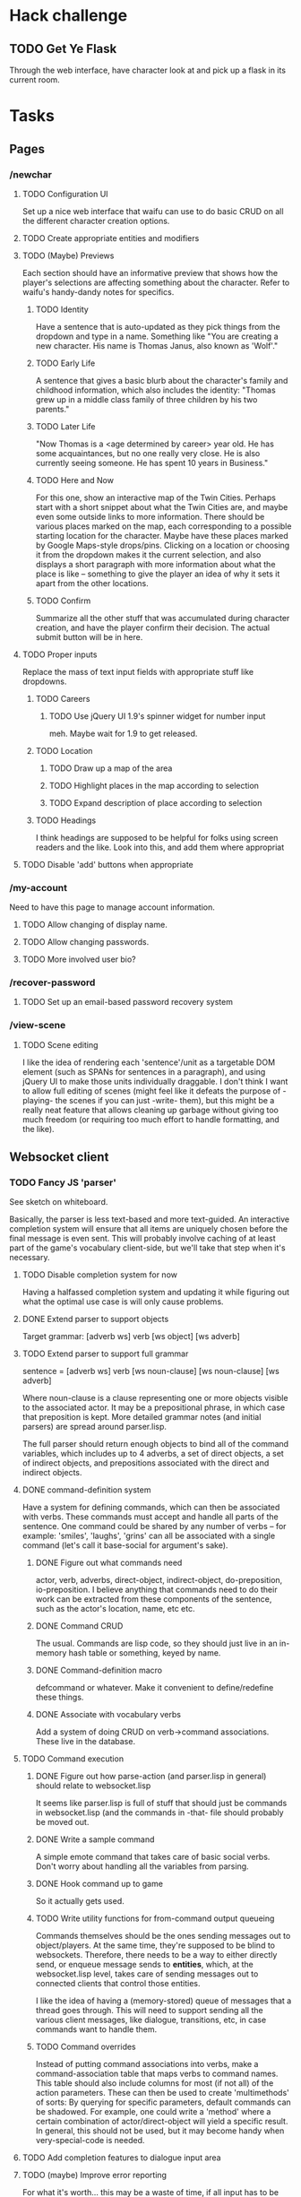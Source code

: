 * Hack challenge
** TODO Get Ye Flask
   Through the web interface, have character look at and pick up a flask in its current room.
* Tasks
** Pages
*** /newchar
**** TODO Configuration UI
     Set up a nice web interface that waifu can use to do basic CRUD on all the different character
     creation options.
**** TODO Create appropriate entities and modifiers
**** TODO (Maybe) Previews
    Each section should have an informative preview that shows how the player's selections are
    affecting something about the character. Refer to waifu's handy-dandy notes for specifics.
***** TODO Identity
     Have a sentence that is auto-updated as they pick things from the dropdown and type in a name.
     Something like "You are creating a new character. His name is Thomas Janus, also known as
     'Wolf'."
***** TODO Early Life
     A sentence that gives a basic blurb about the character's family and childhood information,
     which also includes the identity:
     "Thomas grew up in a middle class family of three children by his two parents."
***** TODO Later Life
     "Now Thomas is a <age determined by career> year old. He has some acquaintances, but no one
     really very close. He is also currently seeing someone. He has spent 10 years in Business."
***** TODO Here and Now
     For this one, show an interactive map of the Twin Cities. Perhaps start with a short snippet
     about what the Twin Cities are, and maybe even some outside links to more information. There
     should be various places marked on the map, each corresponding to a possible starting location
     for the character. Maybe have these places marked by Google Maps-style drops/pins.  Clicking
     on a location or choosing it from the dropdown makes it the current selection, and also
     displays a short paragraph with more information about what the place is like -- something to
     give the player an idea of why it sets it apart from the other locations.
***** TODO Confirm
     Summarize all the other stuff that was accumulated during character creation, and have the
     player confirm their decision. The actual submit button will be in here.

**** TODO Proper inputs
    Replace the mass of text input fields with appropriate stuff like dropdowns.
***** TODO Careers
****** TODO Use jQuery UI 1.9's spinner widget for number input
       meh. Maybe wait for 1.9 to get released.
***** TODO Location
****** TODO Draw up a map of the area
****** TODO Highlight places in the map according to selection
****** TODO Expand description of place according to selection
***** TODO Headings
      I think headings are supposed to be helpful for folks using screen readers and the like. Look
      into this, and add them where appropriat
**** TODO Disable 'add' buttons when appropriate
*** /my-account
    Need to have this page to manage account information.
**** TODO Allow changing of display name.
**** TODO Allow changing passwords.
**** TODO More involved user bio?
*** /recover-password
**** TODO Set up an email-based password recovery system
*** /view-scene
**** TODO Scene editing
     I like the idea of rendering each 'sentence'/unit as a targetable DOM element (such as SPANs
     for sentences in a paragraph), and using jQuery UI to make those units individually
     draggable. I don't think I want to allow full editing of scenes (might feel like it defeats the
     purpose of -playing- the scenes if you can just -write- them), but this might be a really neat
     feature that allows cleaning up garbage without giving too much freedom (or requiring too much
     effort to handle formatting, and the like).
** Websocket client
*** TODO Fancy JS 'parser'
     See sketch on whiteboard.

     Basically, the parser is less text-based and more text-guided. An interactive completion system
     will ensure that all items are uniquely chosen before the final message is even sent.  This
     will probably involve caching of at least part of the game's vocabulary client-side, but we'll
     take that step when it's necessary.

**** TODO Disable completion system for now
     Having a halfassed completion system and updating it while figuring out what the optimal use
     case is will only cause problems.
**** DONE Extend parser to support objects
     Target grammar: [adverb ws] verb [ws object] [ws adverb]
**** TODO Extend parser to support full grammar
     sentence = [adverb ws] verb [ws noun-clause] [ws noun-clause] [ws adverb]

     Where noun-clause is a clause representing one or more objects visible to the associated
     actor. It may be a prepositional phrase, in which case that preposition is kept. More detailed
     grammar notes (and initial parsers) are spread around parser.lisp.

     The full parser should return enough objects to bind all of the command variables, which
     includes up to 4 adverbs, a set of direct objects, a set of indirect objects, and prepositions
     associated with the direct and indirect objects.
**** DONE command-definition system
     Have a system for defining commands, which can then be associated with verbs. These commands
     must accept and handle all parts of the sentence. One command could be shared by any number of
     verbs -- for example: 'smiles', 'laughs', 'grins' can all be associated with a single command
     (let's call it base-social for argument's sake).
***** DONE Figure out what commands need
      actor, verb, adverbs, direct-object, indirect-object, do-preposition, io-preposition.
      I believe anything that commands need to do their work can be extracted from these components
      of the sentence, such as the actor's location, name, etc etc.
***** DONE Command CRUD
      The usual. Commands are lisp code, so they should just live in an in-memory hash table or
      something, keyed by name.
***** DONE Command-definition macro
      defcommand or whatever. Make it convenient to define/redefine these things.
***** DONE Associate with vocabulary verbs
      Add a system of doing CRUD on verb->command associations. These live in the database.
**** TODO Command execution
***** DONE Figure out how parse-action (and parser.lisp in general) should relate to websocket.lisp
      It seems like parser.lisp is full of stuff that should just be commands in websocket.lisp (and
      the commands in -that- file should probably be moved out.
***** DONE Write a sample command
      A simple emote command that takes care of basic social verbs. Don't worry about handling all
      the variables from parsing.
***** DONE Hook command up to game
      So it actually gets used.
***** TODO Write utility functions for from-command output queueing
      Commands themselves should be the ones sending messages out to object/players. At the same
      time, they're supposed to be blind to websockets. Therefore, there needs to be a way to either
      directly send, or enqueue message sends to *entities*, which, at the websocket.lisp level,
      takes care of sending messages out to connected clients that control those entities.
      
      I like the idea of having a (memory-stored) queue of messages that a thread goes through. This
      will need to support sending all the various client messages, like dialogue, transitions, etc,
      in case commands want to handle them.
***** TODO Command overrides
      Instead of putting command associations into verbs, make a command-association table that maps
      verbs to command names. This table should also include columns for most (if not all) of the
      action parameters. These can then be used to create 'multimethods' of sorts: By querying for
      specific parameters, default commands can be shadowed. For example, one could write a 'method'
      where a certain combination of actor/direct-object will yield a specific result. In general,
      this should not be used, but it may become handy when very-special-code is needed.
**** TODO Add completion features to dialogue input area
**** TODO (maybe) Improve error reporting
     For what it's worth... this may be a waste of time, if all input has to be fully 'completed'
     once we have the full game frontend. If that's the case, we can just ignore erroneous input
     because it means the player has bypassed the standard client.
***** TODO Do something about that ENOPARSE garbage
***** TODO When an adverb is wrong and a verb is write, report it as such
      If someone enters 'merrly jumps', it should properly report the error as 'merrly is not an
      adverb', instead of 'merrly is not a verb'.
**** TODO (maybe) In the completion popup, group matches by verb and by adverb
     Kinda like an <optgroup>. jquery-ui's autocomplete supports this.
     NOTE: Maybe in the future. Whole-sentence is easier for now. :\
*** DONE Use character/named library
*** DONE Clean up websocket.lisp
    It's a bloody mess in there
**** DONE Only the session and the actor-id need to be kept
**** DONE Instead of using web session, make web clients identify with a single-use token
**** DONE Get rid of resource-client-connected
     Validation no longer needs to be split up into two steps. Have resource-received-text do a
     quick check to see if the session is already being tracked, and if it's valid. If it's not,
     treat it as the validation step, etc.
**** DONE Reorganize the file so it's more readable
*** TODO Semantic markup for game area
    This should probably include changes to the command output functions such that they're not
    simple string concatenations. Actual objects/ids should be passed around, which a command
    rendering engine will then take care of converting into tagged text.
    Perhaps all that is needed is an sexp/xml tagging system that will 'mark up' zones of the output
    text semantically.

    Examples:
      - '(:e 12345 John Doe) (:verb jumps) to (:e 4322 Jane).'
      - '<e id='12345'>John Doe</e> <verb>jumps</verb> to <e id="4322">Jane</e>.'

    Probably just do the former for now, since it's nicer to deal with, and handle the xml version
    later.
*** TODO Give client.js a once-over.
    Probably worth revisiting the way things are being 'exported' and the like. Some of the stuff in
    that file might be useful in other pages, as well. Perhaps it should actually be used as a
    shared library of sorts. Maybe also rename it to sykosomatic.js?
*** TODO If the current entity's name changes in the database, tell the client
    A nice message through the websocket to update the client's display.
*** TODO Scene headers
**** TODO Add a scene-header server->client message
     Should include the url for an image to load and the name of the location.
**** TODO Get client to render the scene header.
*** TODO Make sure a user is chatting as a character only once.
*** TODO Back-button-friendliness
     When you leave the chat page, the websocket is disconnected. If you press 'back', though, the
     input fields are enabled, as if the websocket connection were still up. Perhaps there's a
     javascripty way to reconnect the websocket on back-button?
     Maybe this could be achieved with disabled=true by default for chat inputs?
*** TODO No Flash on native-websocket browsers
     Things got messed up when I tried to have optional loading of Flash. Give it another shot.
*** TODO Sticky scene headers
     Ideally, scene headers will 'stick' to the top of the screen when the entire screen belongs to
     a particular scene -- always leaving clue of where the player currently is.  As new scene
     headers appear, they should scroll up regularly, and 'bump' off the older sceneheader as they
     reach the top of the screen, sticking there until the next header rolls by.
*** TODO Character conversion
     Convert -- to —.
*** TODO Do something about the awful OOC area.
*** TODO FUTURE WAI-ARIA support
     The web client should play nice with screen readers.
*** TODO Scene recording
**** TODO Select area to record
**** TODO Scene naming
     Add ability to change the name of the recorded session.
     NOTE: Perhaps more important than this -- descriptions? I'll do this later.
*** TODO FUTURE define a language-agnostic command definition protocol (a-la-couchdb)
*** TODO FUTURE Client customization by users
** Misc Webapp work
*** TODO Sessions
**** TODO Concurrent session/session history information
     Since sessions last a long time, have a screen where a user can log out all other active
     sessions.
**** TODO Log out all sessions on username or password change
**** DONE Make sure session-verify really is thread-safe.
*** TODO Email system
    Need a way to send emails out to people. Various things in the site will need this.
*** TODO Form builder
    Need a form builder that supports validation, error reporting, rendering, and CSRF tokens. This
    can be an independent library. freiksenet says he'll do it.
*** TODO Logging system
    Need to add a robust way to log server errors/notices/warnings in a more sysadmin-friendly way.
*** TODO Use 'real' templates
    Enough of yaclml. Maybe using yaclml is okay for a limited subset of generated components, but
    most templates should be in their own files, organized by webpage names. Give tal a shot for
    this. Whatever ends up being used, it may need to be extended in order to support the form builder.
*** TODO Generic form component/handler interface
    I want to be able to define forms and their fields once, and have those easily hook up to a
    template for layout, and easily hook up to a handler and its parameters, so I don't have to
    repeatedly pass around all the values. It should also automagically take care of validation and
    validation error reporting, and reloading values into the form. (should reload all values by
    default, unless a :noreload flag or something is provided)
*** TODO Put locks on session value and finalizer hash tables
*** TODO Figure out how to configure two lisp processes running behind HAProxy
*** TODO Use a couple of lisps with single-threaded-taskmaster instances
    The multithreaded thing will probably not scale too nicely. Can punt on this for the time being.
** Game
*** DONE Clarify relationship between account characters, actors, and entities
    Entity: a game object, which a client may be using as its "Body"
    Body: a game object a client is directly controlling. AKA its entity-id.
    Actor: For the sake of dialogue/actions, the entity who is understood to be performing the action.
*** DONE Implement body/actor/entity clarification
**** DONE Make websocket.lisp use plain old entity IDs for the current actor.
**** DONE Think about how to represent entity<->connected-client relationship
**** DONE Update websocket.lisp to use nameable instead of character to render names and find things.
**** DONE Make character.lisp create a nameable instead of slapping modifiers on an entity.
**** DONE update character.lisp to only handle character creation.
**** DONE rename character module to character-creation.
*** TODO Fix timer
    It's not quite working right now, although there's a reasonable rate limit. that might be okay
    for now.
*** TODO Cleaner es-thread shutdown
    Don't just murder the thread when we want to murder it. Get it to shut down cleanly.
*** TODO Add concept of a 'location'
    Once characters exist, we can start adding the concept of a 'location' to the game. Locations
    should have a description, and should be able to 'contain' other characters. Characters can only
    interact with other characters provided they are in the same location.
*** TODO Put characters in a location
*** TODO Limit dialogue/action interactions to same location
*** TODO Location transitions
    Changing locations should have a couple of effects:
**** TODO Scene transition.
     The actor who is moving from point A to point B should receive a short scene-transition
     message, which should be properly formatted as a transition.
**** TODO Slug lines and descriptions
     Upon entering the new area, the actor who moved should receive both a new slug line (displayed
     after the transition message), followed by the new location's description.
**** TODO Hi, I'm here!
     Once the actor has transitioned into the new location, everyone, including the actor, should
     receive a "X arrives." message. This'll eventually be extended to provide fancier, nicer
     transitions, but an arrival message is good enough for now.
*** TODO Location building.
    Write an interface that can be used to easily build and connect locations.
*** TODO Persistent scenes
    NOTE: This'll need to be done *after* characters are implemented.
    Players should be able to 'record' scenes, which will be saved as they see them. These scenes
    should be viewable in a separate page (for phase 1). Would be nice to also have them formatted
    as screenplays.
    Not all user messages must (or should) be saved. Instead, create a 'recorded session' document,
    and then record each line of input that the character is witness to into 'entry' documents,
    which can then be collated with the recorded session as outlined in the CouchDB Joins article.
**** TODO Revive persistent scenes
     Haven't been tested since pomo switch
**** TODO Automatically add slug lines.
     Even if the user starts recording a while after entering an area, the recorded scene should
     include the slug line for that area. Will probably have to wait until we have locations. :)
**** TODO Automatically add location description under slug line.
     May need to wait until locations are implemented (although no harm in having some default text
     for now). Under the slug line for persisted scenes, the description of the location, as seen by
     the character at that point in time, should be included at the top of the scene.
**** TODO Scene collection
     Users should be able to 'collect' others' stories, much like in DA.
**** TODO FUTURE "Canon" system.
    While people can tell any story they want, how about giving extra weight to stories that fit the
    game's canon, and/or are staff approved?
** Database
*** TODO Remove s-sql patch
    Waiting until the new pomo makes it into a quicklisp release.
*** DONE 'init db' system of some sort
    Needs to both create all tables, insert any initial data stored elsewhere, and remind admin to
    execute whatever external command needs to be executed post-boot (such as installing unaccent).
**** DONE init hooks for individual modules
**** DONE Figure out a way to remind/enforce unaccent's existence
     A plain old init hook that queries for the extension's existence is enough. :)
*** TODO Look into offering my pooling improvements to postmodern
    Postmodern already has a pooled connection system. Look at it a little closer and figure out how
    it might benefit from my own pooling system (and/or if it's worth using instead of my own
    pooling system).
*** DONE Fix package issues with type names in defdao
*** TODO Figure out a cleaner way of 'passing through' s-sql stuff
*** TODO Nameable must-refresh-full-name constraint?
    Is it possible to put in a constraint that prevents updates of nameable if a new full-name is
    not provided? Most likely, I'll need to write a trigger that does this.
** Security
*** TODO HTTPS
    May not need/want hunchentoot managing this. Check out http://haproxy.1wt.eu/, which supposedly
    supports both https and wss.
*** TODO XSS
    There should be a specific method of handling all user input, and all redisplaying of
    server-side data such that XSS is not possible. This should be handled within the
    infrastructure.
**** TODO De-XSS-ify server-side generated HTML.
     This involves using yaclml's <:ah
*** TODO CSRF
    Nothing to defend against this right now. Most likely, the form builder should have something
    built-in that manages and checks tokens.
*** TODO Injection
    This is mostly taken care of by using s-sql. Keep an eye out, though. Looks like (:raw) is
    mostly protected as well, thanks to the whole (wrapping) thing. :D
*** TODO DoS
**** TODO Throttle user input.
     Length and regularity of user input should be somewhat limited, so players can't just spam a
     ton of garbage onto the screen.

*** TODO Malicious websocket clients
    The websocket client should not leak anything the player would not already be able to do through
    the interface. Object identities should be hidden somehow.
    
*** DONE sykosomatic.account:gensalt uses cl:random
     Might be a good idea to put the openssl-based random numgen in util.lisp or something.
** Misc
*** DONE Start writing unit tests
*** TODO Write a macro to simplify one-package-per-file
**** DONE Merge defpackage and in-package
**** DONE Have it always :use :cl, :alexandria, and :sykosomatic.util
**** TODO Ability to disable defaults
**** TODO Is it possible to extract the package name from the -filename-?
*** DONE Write a macro to simplify one-test-per-module
    On top of the one-package-per-file thing, it should also define the relevant suite
*** TODO Move persistent sessions out into a separate lisp project
*** TODO Move timer.lisp into an external project
*** TODO Merge smug.lisp changes into mainline smug and use that version instead
*** TODO Actual config file system for local configs
* Right now
** TODO Wrap up command definition and execution tasks
